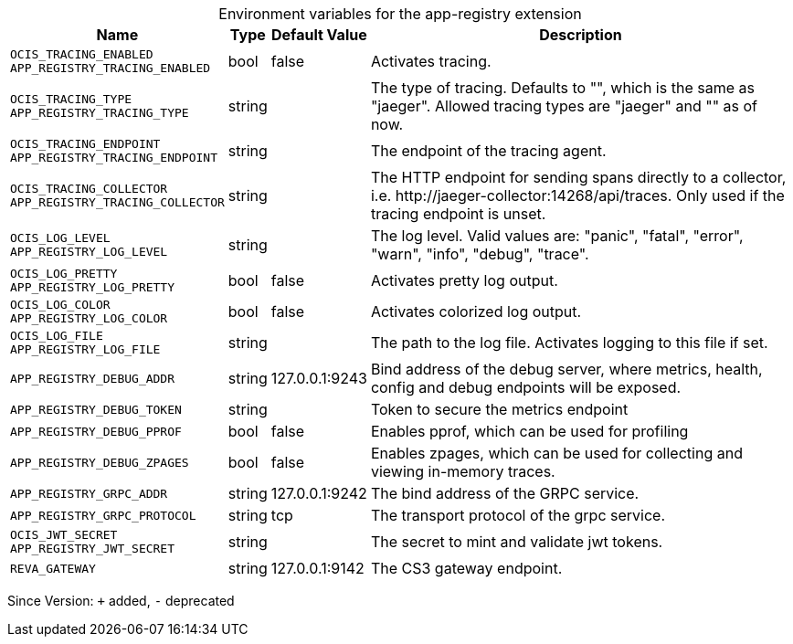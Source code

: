 [caption=]
.Environment variables for the app-registry extension
[width="100%",cols="~,~,~,~",options="header"]
|===
| Name
| Type
| Default Value
| Description

|`OCIS_TRACING_ENABLED` +
`APP_REGISTRY_TRACING_ENABLED`
| bool
a| [subs=-attributes]
false 
a| [subs=-attributes]
Activates tracing.

|`OCIS_TRACING_TYPE` +
`APP_REGISTRY_TRACING_TYPE`
| string
a| [subs=-attributes]
 
a| [subs=-attributes]
The type of tracing. Defaults to "", which is the same as "jaeger". Allowed tracing types are "jaeger" and "" as of now.

|`OCIS_TRACING_ENDPOINT` +
`APP_REGISTRY_TRACING_ENDPOINT`
| string
a| [subs=-attributes]
 
a| [subs=-attributes]
The endpoint of the tracing agent.

|`OCIS_TRACING_COLLECTOR` +
`APP_REGISTRY_TRACING_COLLECTOR`
| string
a| [subs=-attributes]
 
a| [subs=-attributes]
The HTTP endpoint for sending spans directly to a collector, i.e. \http://jaeger-collector:14268/api/traces. Only used if the tracing endpoint is unset.

|`OCIS_LOG_LEVEL` +
`APP_REGISTRY_LOG_LEVEL`
| string
a| [subs=-attributes]
 
a| [subs=-attributes]
The log level. Valid values are: "panic", "fatal", "error", "warn", "info", "debug", "trace".

|`OCIS_LOG_PRETTY` +
`APP_REGISTRY_LOG_PRETTY`
| bool
a| [subs=-attributes]
false 
a| [subs=-attributes]
Activates pretty log output.

|`OCIS_LOG_COLOR` +
`APP_REGISTRY_LOG_COLOR`
| bool
a| [subs=-attributes]
false 
a| [subs=-attributes]
Activates colorized log output.

|`OCIS_LOG_FILE` +
`APP_REGISTRY_LOG_FILE`
| string
a| [subs=-attributes]
 
a| [subs=-attributes]
The path to the log file. Activates logging to this file if set.

|`APP_REGISTRY_DEBUG_ADDR`
| string
a| [subs=-attributes]
127.0.0.1:9243 
a| [subs=-attributes]
Bind address of the debug server, where metrics, health, config and debug endpoints will be exposed.

|`APP_REGISTRY_DEBUG_TOKEN`
| string
a| [subs=-attributes]
 
a| [subs=-attributes]
Token to secure the metrics endpoint

|`APP_REGISTRY_DEBUG_PPROF`
| bool
a| [subs=-attributes]
false 
a| [subs=-attributes]
Enables pprof, which can be used for profiling

|`APP_REGISTRY_DEBUG_ZPAGES`
| bool
a| [subs=-attributes]
false 
a| [subs=-attributes]
Enables zpages, which can be used for collecting and viewing in-memory traces.

|`APP_REGISTRY_GRPC_ADDR`
| string
a| [subs=-attributes]
127.0.0.1:9242 
a| [subs=-attributes]
The bind address of the GRPC service.

|`APP_REGISTRY_GRPC_PROTOCOL`
| string
a| [subs=-attributes]
tcp 
a| [subs=-attributes]
The transport protocol of the grpc service.

|`OCIS_JWT_SECRET` +
`APP_REGISTRY_JWT_SECRET`
| string
a| [subs=-attributes]
 
a| [subs=-attributes]
The secret to mint and validate jwt tokens.

|`REVA_GATEWAY`
| string
a| [subs=-attributes]
127.0.0.1:9142 
a| [subs=-attributes]
The CS3 gateway endpoint.
|===

Since Version: `+` added, `-` deprecated
